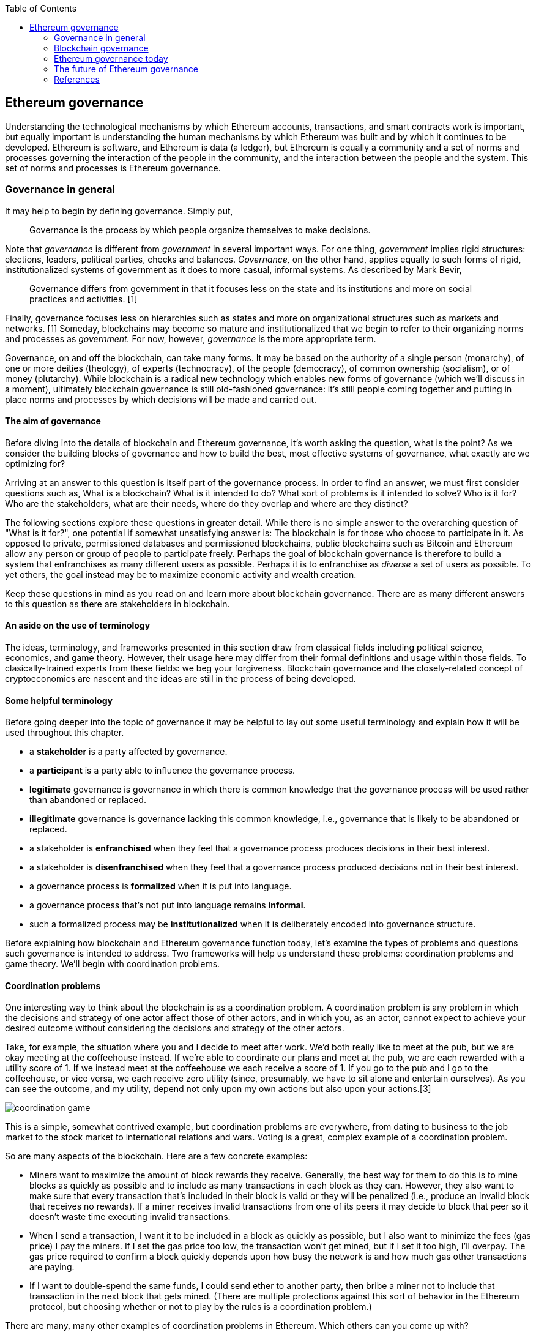 ////
Source: https://github.com/lrettig/ethereumbook/blob/develop/contrib/governance.asciidoc
License: CC0
Added by: @lrettig
////

:toc:

[[governance_chapter]]
== Ethereum governance

Understanding the technological mechanisms by which Ethereum accounts, transactions, and smart
contracts work is important, but equally important is understanding the human mechanisms by which
Ethereum was built and by which it continues to be developed. Ethereum is software, and Ethereum is
data (a ledger), but Ethereum is equally a community and a set of norms and processes governing the
interaction of the people in the community, and the interaction between the people and the system.
This set of norms and processes is Ethereum governance.

[[_anchor_governance_in_general]]
=== Governance in general

It may help to begin by defining governance. Simply put,

[quote]
Governance is the process by which people organize themselves to make decisions.

Note that _governance_ is different from _government_ in several important ways. For one thing,
_government_ implies rigid structures: elections, leaders, political parties, checks and balances.
_Governance,_ on the other hand, applies equally to such forms of rigid, institutionalized systems
of government as it does to more casual, informal systems. As described by Mark Bevir,

[quote]
Governance differs from government in that it focuses less on the state and its institutions and
more on social practices and activities. [1]

Finally, governance focuses less on hierarchies such as states and more on organizational structures
such as markets and networks. [1] Someday, blockchains may become so mature and institutionalized
that we begin to refer to their organizing norms and processes as _government._ For now, however,
_governance_ is the more appropriate term.

Governance, on and off the blockchain, can take many forms. It may be based on the authority of a
single person (monarchy), of one or more deities (theology), of experts (technocracy), of the people
(democracy), of common ownership (socialism), or of money (plutarchy). While blockchain is a radical
new technology which enables new forms of governance (which we'll discuss in a moment), ultimately
blockchain governance is still old-fashioned governance: it's still people coming together and
putting in place norms and processes by which decisions will be made and carried out.

==== The aim of governance

Before diving into the details of blockchain and Ethereum governance, it's worth asking the
question, what is the point? As we consider the building blocks of governance and how to build the
best, most effective systems of governance, what exactly are we optimizing for?

Arriving at an answer to this question is itself part of the governance process. In order to find an
answer, we must first consider questions such as, What is a blockchain? What is it intended to do?
What sort of problems is it intended to solve? Who is it for? Who are the stakeholders, what are
their needs, where do they overlap and where are they distinct?

The following sections explore these questions in greater detail. While there is no simple answer to
the overarching question of "What is it for?", one potential if somewhat unsatisfying answer is: The
blockchain is for those who choose to participate in it. As opposed to private, permissioned
databases and permissioned blockchains, public blockchains such as Bitcoin and Ethereum allow any
person or group of people to participate freely. Perhaps the goal of blockchain governance is
therefore to build a system that enfranchises as many different users as possible. Perhaps it is to
enfranchise as _diverse_ a set of users as possible. To yet others, the goal instead may be to
maximize economic activity and wealth creation.

Keep these questions in mind as you read on and learn more about blockchain governance. There are as
many different answers to this question as there are stakeholders in blockchain.

==== An aside on the use of terminology

The ideas, terminology, and frameworks presented in this section draw from classical fields
including political science, economics, and game theory. However, their usage here may differ from
their formal definitions and usage within those fields. To clasically-trained experts from these
fields: we beg your forgiveness. Blockchain governance and the closely-related concept of
cryptoeconomics are nascent and the ideas are still in the process of being developed.

==== Some helpful terminology

Before going deeper into the topic of governance it may be helpful to lay out some useful
terminology and explain how it will be used throughout this chapter.

 * a *stakeholder* is a party affected by governance.
 * a *participant* is a party able to influence the governance process.
 * *legitimate* governance is governance in which there is common knowledge that the governance
 process will be used rather than abandoned or replaced.
 * *illegitimate* governance is governance lacking this common knowledge, i.e., governance that is
 likely to be abandoned or replaced.
 * a stakeholder is *enfranchised* when they feel that a governance process produces decisions in
 their best interest.
 * a stakeholder is *disenfranchised* when they feel that a governance process produced decisions
 not in their best interest.
 * a governance process is *formalized* when it is put into language.
 * a governance process that's not put into language remains *informal*.
 * such a formalized process may be *institutionalized* when it is deliberately encoded into
 governance structure.

Before explaining how blockchain and Ethereum governance function today, let's examine the types of
problems and questions such governance is intended to address. Two frameworks will help us
understand these problems: coordination problems and game theory. We'll begin with coordination
problems.

==== Coordination problems

One interesting way to think about the blockchain is as a coordination problem. A coordination
problem is any problem in which the decisions and strategy of one actor affect those of other
actors, and in which you, as an actor, cannot expect to achieve your desired outcome without
considering the decisions and strategy of the other actors.

Take, for example, the situation where you and I decide to meet after work. We'd both really like to
meet at the pub, but we are okay meeting at the coffeehouse instead. If we're able to coordinate our
plans and meet at the pub, we are each rewarded with a utility score of 1. If we instead meet at the
coffeehouse we each receive a score of 1. If you go to the pub and I go to the coffeehouse, or vice
versa, we each receive zero utility (since, presumably, we have to sit alone and entertain
ourselves). As you can see the outcome, and my utility, depend not only upon my own actions but also
upon your actions.[3]

image::../images/coordination_game.png[]

This is a simple, somewhat contrived example, but coordination problems are everywhere, from dating
to business to the job market to the stock market to international relations and wars. Voting is a
great, complex example of a coordination problem.

So are many aspects of the blockchain. Here are a few concrete examples:

* Miners want to maximize the amount of block rewards they receive. Generally, the best way for them
to do this is to mine blocks as quickly as possible and to include as many transactions in each
block as they can. However, they also want to make sure that every transaction that's included in
their block is valid or they will be penalized (i.e., produce an invalid block that receives no
rewards). If a miner receives invalid transactions from one of its peers it may decide to block that
peer so it doesn't waste time executing invalid transactions.

* When I send a transaction, I want it to be included in a block as quickly as possible, but I also
want to minimize the fees (gas price) I pay the miners. If I set the gas price too low, the
transaction won't get mined, but if I set it too high, I'll overpay. The gas price required to
confirm a block quickly depends upon how busy the network is and how much gas other transactions are
paying.

* If I want to double-spend the same funds, I could send ether to another party, then bribe a miner
not to include that transaction in the next block that gets mined. (There are multiple protections
against this sort of behavior in the Ethereum protocol, but choosing whether or not to play by the
rules is a coordination problem.)

There are many, many other examples of coordination problems in Ethereum. Which others can you come
up with?

==== Game theory

Another helpful framework for examining and understanding the problems of blockchain governance is
game theory. Game theory presents a view of the world in which there are _actors_ with _objectives_
playing games that have _rules._ Such a view of the world is admittedly oversimplified and doesn't
necessarily line up with reality, which is far messier, but it is nonetheless a useful framework for
understanding the sort of choices people make, how they make those choices, and how their choices
impact other people and their future choices.

* An *actor* is any entity, human or machine, that has agency and an *objective* it wants to
achieve.
* An *objective* is a goal. In game theory, objectives are measured quantitatively using a *utility
function.*
* A *utility function* is a function that maps the state of the world to a score describing how
desirable that state is, from the perspective of the actor.
* A *game* is a situation involving one or more *actors* governed by a set of *rules.*
(Don't get overly hung up on the use of the word "game" here. This is game theory speak for
any situation where actors have to make decisions, similar to the coordination problem described
above.)
* A *rule* is logic which all actors in a game must obey. Think of this not as a normative rule
("Thou shalt not kill") but rather as a rule in the cold-hard computer logic sense of the word
("Every time you pass Go, $200 will appear in your account").

Let's look at a concrete example. Jimmy (an *actor*) really likes to eat cookies, and really
dislikes doing homework. Jimmy's *objective* is to eat as many cookies as he can, and to do as
little homework as he can. His *utility function* therefore looks something like the following:

```
num_cookies_eaten - hours_homework_done
```

Jimmy's parents give him two cookies for every hour of homework he completes (a *rule*), up to a
maximum of six cookies per day (another *rule*). Jimmy's best course of action is therefore to do
three hours of homework and receive the maximum six cookies, resulting in a utility score of 6 - 3 =
3. In terms of game theory, this is the behavior that maximizes his utility in this particular
*game.*

Game theory and coordination problems overlap when one actor's decisions impact, and are impacted
by, the behavior and decisions of other actors as described above. Let's look at one such problem.

The Prisoner's Dilemma is probably the most famous of all problems in game theory. It describes a
scenario in which two (or more) actors who are prisoners, totally unable to communicate with one
another, are given the chance to betray the other prisoner or to remain silent (which is known as
cooperating). If both prisoners cooperate, neither is convicted and both are let off with a light
sentence. If Prisoner A betrays Prisoner B and Prisoner B remains silent, Prisoner A is released and
Prisoner B faces the death penalty (or some other severe penalty). If both prisoners betray, both
are executed.

//// TODO: graphical representation of prisoner's dilemma ////

It's fairly obvious that the best course of action is for all prisoners to choose to cooperate, but
if you think deeply about the problem it's not obvious how they can coordinate their decisions
without being able to communicate with one another.

//// TODO: mention solutions, Nash equilibria ////

Where does game theory apply in Ethereum? Here are some examples.

* Miners want to maximize their compute power (hash rate) in order to maximize the amount of block
rewards they receive, and thus their profit. Since there are economies of scale in compute power,
they will seek to mine with as much compute power as possible. However, they are also cognizant of
the fact that, if they were to exceed (or even approach) the threshold of 50% of total network hash
power and that fact were to become known to the market, the market may lose confidence in Ethereum
and the value of ether may plummet. Miners are therefore incentivized to stay well below this
threshold (and this has happened in practice //// TODO: add link ////.

* In the Casper proof of stake system //// TODO: add link ////, collators and validators are
rewarded for acting honestly: for including all transactions they're aware of in each block, for
voting honestly on which block they believe to be the canonical head of the chain, etc. They are
also severely punished (this is called being "slashed") for acting dishonestly or otherwise
violating the rules of the protocol. Note that this system of incentives works even _outside_ the
Ethereum protocol, so that a validator cannot for instance act maliciously, get slashed within the
protocol, but expect to profit outside the protocol (this is called "extraprotocol incentives") by
e.g. shorting ether. This set of carefully-designed incentives works well to keep all actors in
line.

* In a token curated registry //// TODO: link? ////, tokenholders are incentivized to maximize the
economic value of their own token holdings by carefully vetting applicants to the registry and only
voting to allow qualified applicants.

Those responsible for designing the Ethereum protocol, the set of rules that govern how the system
works and how agents (people and smart contracts) interact with the system, think deeply about game
theory as a way of understanding how to incentivize people to use the system, follow its rules, and
keep the system functioning well. In particular, game theory is useful for analyzing attack vectors.
This is part of the governance of Ethereum, and understanding game theory and coordination problems
is a critical requirement for those who contribute to Ethereum governance.

Of course governance of and by human beings is never as simple as game theory would suggest. Humans
act not only according to objective rules but also to subjective social norms, practices,
conventions, and expectations.

==== Social norms

For this reason, social norms also play an important role in governance. For instance, imagine that
a social convention (an unwritten rule) forms whereby members of a particular legislative body agree
only to meet on Tuesdays and Thursdays. You may show up on Monday, but if you're the only one in the
room, discussion and voting aren't going to happen. [Cite Vlad talk]

It is therefore important that, while considering the cold, rational, economic logic of coordination
problems and game theory, governance also include the human element.

==== Focal points

Another useful tool in game theory is the focal point, also known as a Schelling point. A focal
point is a solution that people will tend to choose in a game where they cannot communicate with
other participants because it stands out or holds some special meaning to them. For instance, which
square do you think players are mostly likely to choose when asked to choose from among the
following four squares?

image::../images/focal_point_squares.png[]

Source: https://en.wikipedia.org/wiki/Focal_point_(game_theory)#/media/File:Focal_point_squares.jpg

Focal points are useful in game theory because they allow us to find likely equilibria in games
where there are multiple possible equilibria.

[[_anchor_blockchain_governance]]
=== Blockchain governance

With these basic concepts in place, let's take a look at how they're used in the governance of
actual blockchains including Ethereum. Governance of each blockchain is different and, just as each
blockchain is a "mini economy" with its own monetary and fiscal policy, each blockchain is also a
mini system of governance with its own rules, norms, and stakeholders. We begin by considering the
actors of the blockchain world: the various parties and their differing interests and objectives in
using the blockchain.

[[_anchor_stakeholders]]
==== Stakeholders

A diverse set of parties interact every day to keep Ethereum and other blockchains functioning. The
entire system would fail, or would at least be far less useful, without any one of these parties. An
important goal of governance is to balance the interests of each group of system users so that one
group is not favored at the expense of another. It is the diversity of this set of stakeholders,
closely resembling nature, which gives rise to the term "ecosystem" when used to describe the
overall system.

Stakeholders in many blockchains include:

* *Core developers:* this group is responsible for writing and maintaining the code that runs on all
blockchain nodes. They are primarily responsible for fixing bugs, responding to technical issues,
and coordination ongoing protocol upgrades. Core developers are primarily incentivized to write good
code and ensure that the network is as technically sound as possible.  Note that in many cases core
developers are part of larger organizations, for-profit or non-profit, which are subject to their
own governance and objectives.

* *Miners:* miners are responsible for collecting transactions into a transaction pool, validating
them, organizing them into blocks, and running the proof of work algorithm to produce a new, valid,
sealed block which is then broadcast to the network. They are incentivized to maximize their block
rewards by producing and broadcasting as many valid blocks as possible, so that the money they spend
(out of protocol) on electricity is not wasted. They are also incentivized to increase the overall
network utilization (transactions per second) in order to increase the amount of fees they collect
for mining each block. While selfishly motivated by the protocol to do so they also provide security
to the overall network by increasing the total cumulative proof of work performed on the blockchain,
making it harder for an attacker to stage a 51% attack //// TODO: link ////.

* *Mining pool operators:* miners may choose to mine solo or they may opt to join a mining pool,
which efficiently combines the hash power of a large number of smaller miners and distributes
rewards proportionally to the hash power that each individual miner contributes to the pool. Pool
operators typically receive a cut of the overall block rewards received by the pool, but are
incentivized not to set this fee too high by competition from other pool operators: if fees in a
given pool are set too high the miners could switch to another pool. As described above, they are
also incentivized to keep their overall network hash power well below the 50% threshold or they may
cause the market to lose confidence in ether, causing its price (and, therefore, their profits) to
plummet.

* *Node operators:* people run blockchain nodes for a variety of reasons. Some want the security and
added trust they get from individually verifying every transaction on the network. Some run full
nodes in order to collect and analyze blockchain data. Yet others may run a node in order to bridge
tokens, transactions, or other data to other blockchains or systems. In general node operators want
to reduce the resource requirements--bandwidth, disk space and I/O, CPU cycles--required to operate
a full node. They desire well-functioning, bug-free client software.

* *Investors:* otherwise known as "hodlers," investors hold one or more cryptographic assets, either
the native network token (ether) or ERC-20 tokens. They are motivated primarily by the market price
of such assets, and may additionally be motived by second-order effects such as volatility. They may
be less interested in the technical functioning of the network, except insofar as a well-functioning
network may increase market prices for the assets in question.

* *Users:* this is a general term encompassing those who transact on the blockchain or use
applications built on it. In general, users prefer a less congested network and lower fees. It's
hard to say more than this as users are motivated to transact on the blockchain for a wide variety
of reasons and may have a broad array of differing needs and objectives in using the system.

There is a broader set of stakeholders that includes parties such as exchanges, hedge funds,
blockchain bridge operators, consultants, governments, etc. that are beyond the scope of this
chapter. Note as well that many users may fall into multiple of the above categories, leading to
potentially far more complex sets of overlapping incentives: I may be both a DApp developer, in
which case I want network utilization and fees to remain low, but also participate in mining, in
which cases I prefer higher utilization and higher fees.

Again, one of the main goals of blockchain governance is to balance the interests of this diverse
set of stakeholders and ensure that all feel enfranchised by the governance system (that they have a
voice and that their interests are being represented in the governance system).

As the ecosystem develops actors with a range of motivations will emerge. It is prudent to model how such actors may affect the game-theoretical basis of governance and to discuss solutions to the dynamics that they may introduce. This approach has its empirical limitations since it is hard to predict unseen behaviours, yet it may become critical to deal with issues (e.g. attacks) that arise rapidly.

==== Vetoes and checks and balances ====

A question often asked by those who are new to the blockchain ecosystem is, "Who is in charge?" Many
people have more experience in various "real world" governance structures such as companies and
governments which tend to be top-down and hierarchical. They often struggle to understand the sort
of decentralized, network-style governance that arises in blockchains simply because this sort of
governance has not been commonly seen before.

The primary structure of blockchain governance is in fact a set of vetoes, otherwise known as "a
system of checks and balances." While no individual party or class of stakeholders has the power to
unilaterally change the blockchain protocol, groups of stakeholders may exercise their veto power to
block changes proposed by other groups. For instance, if a group of users proposes a change that the
core developers disagree with, the core developers may opt not to implement that change. Similarly,
if the core developers implement a change that miners and node operators disagree with, the miners
and node operators may opt not to run node software implementing those changes.

In this way, making changes to the core blockchain protocol is in fact a complex and difficult
coordination problem of the type described above, and changes that are adopted have passed through
many checks and been agreed to be a large, diverse set of stakeholders. Each blockchain community
has a different process to arrive at such consensus. We'll see concrete examples of several such
systems in a moment.

==== Off-chain governance

Most blockchains today, including Bitcoin and Ethereum, are governed primarily through _off-chain_
(otherwise known as "loosely coupled") systems of governance. Off-chain means that the rules of
governance are not written into the core blockchain protocol itself and must instead be dealt with
at the social layer, i.e., humans talking to other humans. In the case of Ethereum this includes
processes such as the EIP process and the All core devs meetings (see below). Only after various
groups of stakeholders come to consensus about what changes should or should not be made to the
protocol is the code implementing those changes made. Users (including full node operators,
exchanges, miners, etc.) then have the choice about whether to run the code implementing those
changes. This is one of the vetoes described above. The important point is that this entire process
is run off-chain, i.e., not written in code and not enforced by the protocol.

Proponents of off-chain governance feel that all of the above-mentioned stakeholders have a role in
governing the system and that to move decisions on-chain where, for instance, node software is
automatically upgraded once a change is decided, is to deprive one or more such stakeholders (in
this case, node operators) of their role in the governance process. They feel that blockchain
governance today is more an art than a science and that attempting to write governance processes in
code today is risky as a result. In particular, what happens if governance is written on-chain and
later a bug is discovered or the system comes under attack, requiring human intervention? This human
intervention is itself a form of off-chain governance.

On the other hand, proponents of on-chain governance point to deficiencies in current off-chain processes. For example, various scenarios can be described where the slow responsiveness of the existing off-chain governance paradigm may pose problems. For example, fast-acting, malicious smart contracts may become the subject of ethical concerns and face calls for the community to alter or even terminate them (“blockchain censorship”). In the case of “the DAO hack of 2016” the community was driven to undertake a contentious hard-fork due to what was widely perceived as a malicious smart contract. Other such contracts could cause serious damage, to society and to the blockchain itself, before existing governance processes were able to act. On-chain governance systems could pre-empt such situations by increasing responsiveness to fast-acting on-chain problems whilst also avoiding the extremes of contentious forks.

===== Case study: Bitcoin

The governance of the Bitcoin blockchain is perhaps the most well-known example of both the
strengths and weaknesses of off-chain governance. The Bitcoin protocol contains no mechanism to make
or implement decisions automatically, so all changes must flow through the BIP ("Bitcoin Improvement
Proposal") process. This process involves developers proposing changes, writing the code to
implement those changes and tests to test them, analyzing the impact of those changes, and
discussing the changes with other core developers. A change can only be made to the core Bitcoin
protocol once the core developers unanimously agree to implement it.

Due to the length and complexity of this process, as well as the fact that it requires unanimity
among a large group of stakeholders, large changes to the Bitcoin protocol happen extremely
infrequently. This is both a strength and a weakness of Bitcoin governance. It's a strength because
it leads to stability: Bitcoin doesn't change very often so one may safely assume that it will look
quite similar in one year or five years to the Bitcoin of today. It also leads to security. The less
you change, the less chance you introduce a bug or new attack vector. It's also a weakness because
it means Bitcoin is slow to respond to threats, congestion, and competition from newer protocols
such as Ethereum.

As one example, debate has raged in the Bitcoin community for many years about increasing the size
of each block, which has been set to 1mb since the genesis block. In late 2017 the Bitcoin network
became extremely congested with nearly every block completely full and average transaction fees
rising as high as hundreds of dollars. Many Bitcoin community members feel that increasing the size
of such blocks would alleviate this congestion. However, other community members feel that to do so
would risk further centralizing the Bitcoin network, since only more powerful computers, owned and
operated by large, centralized parties, would be able to handle the added load of larger blocks.
Since the community has been unable to reach consensus, the block size has not been changed. This is
one factor that led to a hard fork and the creation of the Bitcoin Cash blockchain, with larger
block sizes, in 2017.

==== On-chain governance

In contrast to those who believe in off-chain governance, proponents of on-chain governance feel
that off-chain governance, as in the case of Bitcoin, is too slow or inefficient. They feel that,
just as with web and mobile applications, it should be easy to upgrade software to add new features,
fix bugs, and increase efficiency. For this reason, they have proposed blockchain protocols with
built-in voting mechanisms for allowing changes and upgrades, and software that can automatically
upgrade itself.

While on the surface such systems may sound attractive, they face a number of unsolved challenges.
Who makes the decision to approve a change and upgrade the software? See [Community and consensus]
below for more on the challenges of finding consensus among the community. Assuming the voting is
based on token holdings (one token, one vote), these systems are subject to a form of plutocracy
where the wealthy, i.e. those who hold the most tokens, wield the greatest influence. As mentioned
above, they also face the challenge of how to respond in case of bugs or threats. What happens if a
malicious change makes it through the approval process?

===== Case study: Tezos

The governance mechanism of the Tezos blockchain stands in stark contrast to that of Bitcoin. Rather
than requiring developers to propose, discuss, and implement changes off-chain as described above,
Tezos contains a mechanism which allows the protocol and all core code to be upgraded automatically.
A developer may submit such a change and Tezos coinholders vote on the change. If the change is
approved it's automatically added to the protocol and broadcast to all nodes.

The Tezos network has not launched yet, but it is a fascinating experiment in blockchain governance
and time will tell whether the idea succeeds.

==== Layer one versus layer two

It is important to note that blockchain governance mechanisms may be implemented either at layer one
or at layer two. Layer one refers to the core consensus protocol that all nodes implement: the
process by which they come to consensus on which blocks to add to the chain. Layer two refers to
software that does not require changes to the consensus protocol but are rather built on top of it
(hence the name "layer two").

The Tezos upgrade mechanism described above is an example of layer one governance, since it allows
changes to the consensus protocol itself.

In contrast, layer two governance mechanisms may be implemented as smart contracts, as in Ethereum,
that run on the core protocol. Imagine a smart contract that charges its users a fee for transacting
with it. For example, 1% of all of the funds it receives may go into a collective pool of funds that
its users can vote on how to allocate. This is a simple example of a DAO, a decentralized autonomous
organization.

==== Decentralized autonomous organizations (DAOs)

A DAO is a set of one or more smart contracts that govern the use of a set of resources where there
are at least two stakeholders participating in the governance of those resources. You can think of a
DAO as a "mini blockchain" of sorts: control of the resources is governed on-chain and the DAO does
not contain a consensus mechanism of its own (since it's built on top of an existing blockchain
consensus mechanism).

One way to think of a DAO is as a transparent corporation. Just as a corporation is its own legal
entity, has stakeholders, and controls resources, a DAO is its own blockchain entity, has
stakeholders, and controls resources. The difference is that the full set of stakeholders, their
stake, and all votes and decisions are published to the blockchain and publicly visible.

The most well-known DAO project, known as The DAO, launched in May 2016 on the Ethereum blockchain.
It was a form of decentralized venture capital fund where all tokenholders could vote on which
projects it would invest in. Less than a month after its launch, an attacker was able to exploit a
bug in its code and steal a large portion of its funds, which ultimately led to a hard fork and the
creation of the Ethereum Classic blockchain (which opposed the fork to restore funds lost in the
attack).

Today, platforms such as Aragon and DAOstack allow organizations to automatically create and deploy
DAOs representing various types of communities and projects including membership, voting, and
allocation of funds.

==== Community, consensus, voting, and the Sybil problem

Core developers and others involved in designing, upgrading, and governing blockchains today often
struggle with the question of understanding the diverse group of stakeholders, described above, and
the interests and preferences of each of these groups. For public, large-scale blockchains like
Ethereum they struggle with the question of how to build a system that is as fair and useful for as
large a number of people as possible, both current users and potential future users.

In pre-blockchain, centralized governance systems the most common tool for understanding the
consensus of a community or "the will of the people" is the vote. Voting is possible because there
is a single, definitive list of stakeholders, whether a government voting registry or the list of
shareholders in a corporation. Creating and managing such a definitive list must be done in a
centralized fashion: a government can check someone's identification, make sure they're not already
registered to vote elsewhere, and then add them to the registry.

In the decentralized world of the blockchain there is no single, centralized, trusted party that can
perform this sort of check or maintain such a registry. This makes it very difficult to know "the
will of the people." In most blockchains including Bitcoin and Ethereum users are identified by
pseudonymous accounts rather than via some "real world" identity such as a name or an identification
number recognized by some government. For this reason, one user can create any number of such
pseudonymous accounts at little or no cost. This allows them to gain disproportionately large
influence in a vote. This is known as the "Sybil problem," and such an attack on a consensus
mechanism is known as a "Sybil attack."

There are various solutions to the Sybil problem. The proof of work algorithms used in Bitcoin and
Ethereum are the best-known examples in the blockchain world: require a user to perform a certain
amount of work in a way that is computationally verifiable before allowing them to participate in a
consensus process, thereby limiting the number of participants in the process and ensuring that each
is committed to the process. This system works extremely well for securing the consensus protocol
for a blockchain such as Bitcoin or Ethereum because there are clear economic incentives for doing
so (i.e., miners receive block rewards) but it works less well in a voting scenario where there are
no clear economic rewards for participation. Proof of work mining is expensive.

Another approach is to use coin voting. While one user can create any number of pseudonyms, one
bitcoin is one bitcoin and no one can create them out of thin air. If you weight someone's vote by
the number of coins their account contains, you can therefore overcome the Sybil problem. The
challenge with this approach is that it replaces the idea of "one person one vote" with "one coin
one vote," which is the definition of plutocracy, or rule by the wealthy. Many stakeholders in
blockchain do not believe such a system accurately or fairly represents "the will of the people."

Due to the lack of such robust consensus mechanisms, many decision makers rely upon dialog on social
media such as Twitter and Reddit to get the pulse of the community sentiment. This is also a
suboptimal approach since social media are susceptible to the Sybil problem and generally attract
only the loudest voices for or against a particular proposal.

Finding better signals to accurately gauge community consensus is an ongoing, highly-important
challenge of blockchain governance today.

==== The power of the fork

The ultimate tool in the toolbox of blockchain governance is the fork. The fork is a powerful
mechanism by which a subset of any community can choose to exit the larger community and form a
smaller community united by a set of values or beliefs that differ from those of the parent
community. Forking is possible in the blockchain world because the resources controlled by the
blockchain are _non-contentious_: one can easily make a copy of the code governing the blockchain,
and of the blockchain ledger itself, without directly impacting the original blockchain and both can
subsequently coexist.

Blockchains such as Bitcoin and Ethereum have forked many times and will continue to fork as long as
they exist. One high-profile example, described above, is the Bitcoin Cash fork that occurred in
August 2017. A subset of the Bitcoin community became frustrated with the small block sizes and
associated high fees involved with Bitcoin transactions and with the lack of consensus to increase
the block size and decided to create a fork with larger blocks and therefore lower fees. They felt
that such a change was necessary to realize their vision of a Bitcoin that could be used to make
small, daily purchases such as buying a cup of coffee, which had become impossible in the parent
chain due to the high transaction fees.

Another such example is Ethereum Classic. After the decision was made to restore funds stolen from
The DAO in June 2016, a subset of the Ethereum community, valuing immutability above funds
restoration, decided not to adopt the change allowing funds restoration and thus became a new
network known as Ethereum Classic.

The fork is the "magic power" of blockchain governance. Imagine if you disagree with the monetary
policy of the country you live in, or that you disagree with a newly-elected leader. Instead of
being forced to choose between participating in the existing governance system or rebelling against
it, you could pursue a third path, allowing you to join a portion of the community in subscribing to
a modified system of governance in a conflict-free, bloodless fashion. Needless to say such an idea
is not possible in physical world governance, but it's what make blockchain governance so flexible
and responsive to the needs of its stakeholders. Any portion of the community can choose to fork at
any time _without anyone's permission._

One interesting question in the case of a fork is, "Which chain is the true chain?" For instance,
after the Bitcoin Cash fork described above, proponents of Bitcoin Cash in fact believed that their
version of Bitcoin was truer to the original Bitcoin vision and should therefore be referred to as
Bitcoin (the other chain to be referred to as "Bitcoin Core"). As with blockchain governance itself,
this question involves a large, diverse group of stakeholders coming to consensus. Parties such as
exchanges, which have to give a label to each fork, wield disproportionate sway, and in the case of
Bitcoin Cash they opted to label the fork "Bitcoin Cash" and continue to refer to the parent chain
as "Bitcoin." The exact opposite happened in the case of Ethereum in June 2016: after a larger
portion of the community decided to hard fork to restore funds lost in The DAO attack, the community
came to the consensus that the newly-created fork should retain the "Ethereum" name and the original
chain become known henceforth as "Ethereum Classic."

Note that forks in the case of simple ledgers such as Bitcoin are much simpler than a fork of a
network that includes many complex applications such as Ethereum. Were Ethereum to fork today, a
large number of applications would suddenly exist on two different chains and may need to decide to
support only one chain. Two examples are stable coins and non-fungible tokens (NFTs). A stable coin
is a token that's pegged to an asset such as the US Dollar. If one stable coin is worth $1 prior to
a fork, and after a fork the account holder now has two such coins, is each coin worth $1? Is one
coin worth $0.75 and the other $0.25? In the case of NFTs, if an account holder holds a token
representing a real-world asset such as a unique piece of art, after a fork they now hold two such
tokens--but there is still only one piece of art. There are no simple answers to such questions and
there is a host of related legal problems that remain to be worked out.

A final note on forks: the process by which blockchains with off-chain governance, such as Bitcoin
and Ethereum, upgrade their core protocols is known as forking since it requires making
backwards-incompatible changes to the protocol. Such upgrade forks may or may not result in a fork
of the ledger, as described above, depending upon whether the community has reached consensus about
the contents of the upgrade fork. See the section on Contentious forks below for more on this topic.

"Forking" may also refer to making a copy of a codebase without forking the ledger.

=== Ethereum governance today

Ethereum is a Nakamoto consensus-compatible blockchain governed primarily off-chain. In these ways
it is not dissimilar from Bitcoin, but its governance norms and processes are in fact quite
different from those of Bitcoin. What sets Ethereum governance apart from that of other blockchains
such as Bitcoin and Tezos, described above? Whereas Bitcoin is governed extremely conservatively and
backwards-incompatible changes are extremely rare, the ethos of Ethereum governance is closer to
that famously expoused by Facebook: "Move fast and break things." In this way, its roadmap and
governance are far more aggressive than the more conservative processes that govern Bitcoin.

While still largely informal, Ethereum governance does consist of several distinct groups of
stakeholders and processes that have been followed for some time. Let's look at how they differ from
those of Bitcoin and other blockchains.

==== Stakeholders

Ethereum has a very similar set of stakeholders to that described above in <<stakeholders>>, with a
few notable differences.

* *Miners and validators*: The Ethereum blockchain today runs on a consensus mechanism called
<<proof of work>> but will soon transition to a hybrid protocol that overlays <<proof of stake>> on
top of the existing mechanism. Later, it will likely transition entirely to proof of stake. Security
in proof of work is provided by stakeholders called miners, but in proof of stake the stakeholders
that provide security are instead called validators. Proof of stake validators have many of the same
incentives as miners in proof of work--to participate honestly in the consensus process and collect
rewards for doing so--but whereas mining requires spending fiat currency to buy mining hardware and
pay for electricity, proof of stake instead requires staking a blockchain's native currency, ether
in the case of Ethereum. For this reason, their incentives may be slightly different: for one thing,
since they are required to hold large amounts of ether and lock that ether for months, they may be
more incentivized than miners to see the value of ether rise. See <<proof of stake>> for more
information on the process of validation.

* *Application developers:* Whereas Bitcoin is a relatively simplistic distributed ledger, Ethereum
allows developers to build and deploy applications of arbitrary complexity known as "DApps"
(decentralized applications). Developers of such applications running on Ethereum are incentivized
to keep fees low and to keep network utilization down so that users of their application can
interact with it cheaply and easily. They also want the Ethereum network to scale so that it can
handle greater load. Note that this puts them at odds with miners, who want higher fees and fuller
blocks. DApp developers may also want to add extra features to Ethereum to enable a broader range of
applications to be developed and run on the network.

==== Process

The current, overall Ethereum governance process consists of a set of interlocking processes which
enfranchise and take into consideration the inputs of a wide array of Ethereum stakeholders. These
components are described in detail in the sections that follow.

image::../images/governance_process.png[]

[3]

==== EIPs

The EIP ("Ethereum Improvement Proposal") process is the most formalized part of the Ethereum
governance process today. All EIPs live on Github at https://github.com/ethereum/eips and anyone
with a Github account is welcome to submit an EIP. EIPs should conform to a standard format and must
belong to one of several tracks. The entire process is documented in EIP-1 here:

https://eips.ethereum.org/EIPS/eip-1

As described in this document:

* A *standard track EIP* describes any change that affects most or all Ethereum implementations,
such as a change to the network protocol, a change in block or transaction validity rules,
proposed application standards/conventions, or any change or addition that affects the
interoperability of applications using Ethereum.
* An *Informational EIP* describes an Ethereum design issue, or provides general guidelines or
information to the Ethereum community, but does not propose a new feature
* A *Meta EIP* describes a process surrounding Ethereum or proposes a change to (or an event in) a
process.

Once an EIP has been proposed, it is initially given a "Draft" status and may pass through several
rounds of reviews and request for improvement before it meets the standards of a finalized EIP and
gets moved to "Accepted" or "Final" status. Set of designated EIP Editors are responsible for
reviewing submitted EIPs, requesting changes, and eventually, if they are satisfied that a draft
meets all of the requirements for a finalized EIP, marking that EIP as Accepted and merging it into
the repository. Note that marking an EIP as Accepted and merging it does not imply that the editor
who performed the merging supports the EIP in question, nor that it will definitely be implemented.
It merely means that it meets the technical requirements to be considered as an EIP.

image::../images/eip_process.png[]
The EIP process, from EIP-1

In order for a Standard track EIP to actually be implemented, several other things must happen.
After being accepted and merged, it may be discussed in the All Core Devs meetings (see next
section) if someone (such as the author) is willing to champion that EIP. If there is consensus
among the core developers that it should be implemented, it's marked as Final and implementation
work can begin.

Remember that even after this process has taken place, as described above, full node operators still
have the option of whether or not to run the new code, giving them one final veto in the process.

==== All Core Devs

Ethereum core developers hold a meeting known as the All Core Devs meeting regularly, typically
every two weeks. Any Ethereum core researcher or developer, i.e., someone working on the core
Ethereum protocol or an Ethereum client, is invited to join these calls and as of publication they
typically attract 20-30 attendees.

The agenda for a call is published ahead of time and anyone may propose an addition
or a change to the meeting agenda in the following Github repository:

https://github.com/ethereum/pm

The calls are publicly livestreamed and recorded, and the recording and notes are posted publicly in
the same repository after each call. The purpose of the call is for the various development teams to
update one another on their work, ask questions, and discuss recent EIPs. If there is support for an
EIP and consensus among the core developers that a particular proposal should be implemented, it is
marked as "Final" and the various teams add the change to their client software. Tests are also
written to ensure that all clients implement the change (see <<Tests>>).

Throughout most of Ethereum's history the topics discussed have been largely non-controversial and
the core developers have been able to agree unanimously on which proposals should be finalized and
implemented. However, a small number of topics (see <<Funds recovery>>) have been more controversial
and required some degree of ongoing debate and community involvement to reach consensus.

==== Tests

There is no single, definitive "reference implementation" of Ethereum. Instead, many different teams
of developers each create their own implementation of the protocol. This is by design since it
limits the impact that a bug or vulnerability in any one particular implementation may have upon the
overall network. Different implementations may also have different strengths and weaknesses: one may
be better for mining, for instance, while another may be better for data extraction.

Given the large number of different client implementations it is absolutely essential that each
client implement precisely the same Ethereum protocol. If one client believes that a particular
transaction is valid while another believes that it is invalid, for instance, it will result in a
hard fork of the Ethereum network and ledger.

In order to ensure that all client implementations agree about the protocol and to avoid issues such
as this, the core developers maintain a comprehensive suite of thousands of tests which can be found
in this repository:

https://github.com/ethereum/tests

Tests are updated or new tests written to correspond with every protocol change via the EIP process.
All client implementations are required to pass all tests.

Note that, in spite of this comprehensive test suite, mistakes can still happen. The network briefly
forked after an upgrade due to a disagreement in consensus between two major clients in November
2016.[5]

==== The roadmap

The Ethereum roadmap is an informal but nevertheless influential part of the governance process. It
is heavily influenced by the input of core researchers such as Vitalik Buterin. The roadmap sets the
long-term vision for the Ethereum protocol and network including, for instance, the transition from
proof of work to proof of stake (Casper), scaling initiatives such as sharding, and the transition
from EVM to the ewasm execution engine based on web assembly.

The roadmap is laid out in the Ethereum wiki[5], in blog posts[6], in papers such as the Ethereum
2.0 Mauve Paper published by Vitalik Buterin in late 2016 [7], and in talks such as the "Ethereum
2.0" talk delivered by Vitalik in November 2017[8].

==== Hard forks

There is no mechanism in Ethereum to upgrade or otherwise change the protocol without a hard fork.
In practice what this means is that every time a proposal makes it through the EIP process, becomes
finalized, and gets implemented in the various clients, it must subsequently be scheduled for
inclusion in an upcoming hard fork. The Ethereum core developers have historically scheduled
periodic hard forks to include various protocol upgrades and improvements. The hard fork process
requires coordination among many groups of stakeholders, as all must upgrade their client software
before the designated block number of the fork or risk winding up on an unsupported fork where their
transactions will not have effect on the new main chain.

==== Contentious hard forks

As described above in <<All core devs>>, this upgrade process has historically been non-contentious
in all but one case, the hard fork in June 2016 that restored the funds stolen from The DAO. Because
the changes made in this hard fork were contentious and a significant portion of the community did
not agree with the change, the core developers gave node operators the choice of whether or not to
activate the change using a command-line flag. After the designated fork block number had passed,
node operators who chose not to activate the change found themselves on a different Ethereum branch
than those that had. This branch subsequently became known as Ethereum Classic and continues to
operate alongside Ethereum today. Users who held ether before the fork subsequently held the same
balance of ether on both chains after the fork.

Implementation of a contentious hard fork may entail more work for core developers than that of a
non-contentious hard fork due to the need for replay protection and networking changes to ensure
that the two branches can coexist without impacting one another.

==== Funds recovery

The only truly contentious category of EIP to date has been EIPs involving funds recovery. This
includes the change discussed above that restored funds stolen from The DAO as well as more recent
proposals such as EIP-867 which lays out a standardized procedure for funds recovery and EIP-999
which proposes a one-off recovery of funds lost due to a bug in a multisig wallet contract.

Proponents of funds recovery argue that, in cases where it's absolutely clear who the funds belong
to and where funds were lost due to human error, there is an ethical case for returning those funds
to their owners. The funds are also likely to be reinvested into the ecosystem, and refusing to
recover funds under any circumstances may discourage innovation on Ethereum. Opponents of funds
recovery feel that all users are responsible for their use of Ethereum including auditing the code
for contracts where they store their funds and that it is not the responsibility of the core
developers or of the community to fix someone else's mistakes. To do so would be to detract from the
very thing that makes Ethereum, like other blockchains, better than real-world systems of
governance: that no one receives special treatment, that all must play by the same rules, and that
all transactions are final.

This contentious question has already divided the Ethereum community and led to one ledger fork in
the past.

==== Difficulty bomb

When faced with the decision of whether and when to implement a hard fork to upgrade the protocol,
core developers are usually choosing between the stability of the status quo and the hassle and
risks associated with a hard fork that puts new changes into production. It is easy to argue that
"things are working well enough already" and that maybe changes are not necessary or could be
postponed. As described above, Bitcoin, for instance, has not hard forked for a protocol upgrade in
years. //// TODO: verify and cite this ////

Ethereum introduced a clever mechanism to incentivize all stakeholders to come to consensus on
required protocol changes: a difficulty time bomb known as Ice Age. Originally introduced in
September 2015, Ice Age was designed to kick in approximately 11 months later and begin increasing
the mining difficulty exponentially, gradually slowing the production of blocks and requiring a hard
fork to either extend the bomb or replace it entirely. This technique is known as "planned
obsolescence," requiring all parties to upgrade or face the prospect of being stuck on an unusable
blockchain.

The decision was made to postpone the difficulty bomb and it was pushed back by approximately one
year as part of the Byzantium hard fork in October 2017, causing average block times to fall from 30
seconds to 14 seconds and causing a huge drop in mining difficulty.[9]

image::../images/difficulty.png[]
image::../images/block_time.png[]

==== Setting gas limits

While the vast majority of Ethereum governance occurs off-chain, as described above, one exception
to this rule is the per-block gas limit. As described in <<Gas>>, miners have the ability to nudge
the per-block gas limit in either direction by a factor of 1/1024 per block produced. In December
2017, in response to a sudden increase in network utilization, miners coordinated to move the gas
limit from 6.7M gas per block to 8M gas per block without a hard fork and without intervention on
the part of the core developer, All Core Devs, or any of the other governance mechanisms described
above.

image::../images/gas_limit.png[]

=== The future of Ethereum governance

Just as the Ethereum project itself is relatively new and still evolving, so the governance norms
and processes described in this chapter are new and constantly evolving as well. To date Ethereum
governance has been largely informal and undocumented but is nevertheless generally viewed as
legitimate and has enabled the network to grow and thrive. As Ethereum continues to mature and scale
and adds many new users and new categories of stakeholders, the existing, informal governance
processes may give way over time to a more formalized system of governance.

One example of a new governance initiative is the Fellowship of Ethereum Magicians (FEM), an open
technical committee announced in February 2018 by Jamie Pitts and Greg Colvin. Modeled after
technical governance committees such as the Internet Engineering Task Force (IETF), FEM is intended
as a forum for developers to discuss the merits of various technical proposals. FEM plans to hold
in-person gatherings throughout the year in various countries.

Questions have arisen about whether the existing governance processes or the FEM are well-suited to
handle the sort of ethical, philosophical, political, and economic questions raised by proposals
such as <<Funds recovery>>. As Ethereum scales, governance mechanisms will have to find a way to
scale with it.

[[references_sec]]
=== References

[1] Governance: A Very Short Introduction, Mark Bevir, Oxford University Press, 2012 +
[3] Vlad Zamfir, BeyondBlock Taipei 2017 talk, https://youtu.be/9RtSod8EXn4 +
[4] https://blog.ethereum.org/2016/11/25/security-alert-11242016-consensus-bug-geth-v1-4-19-v1-5-2/ +
[5] https://github.com/ethereum/wiki/wiki/Releases +
[6] https://blog.ethereum.org/2016/12/04/ethereum-research-update/ +
[7] https://cdn.hackaday.io/files/10879465447136/Mauve%20Paper%20Vitalik.pdf +
[8] https://www.youtube.com/watch?v=9RtSod8EXn4&t=188m38s +
[9] https://blog.ethereum.org/2017/10/12/byzantium-hf-announcement/ +
[10] https://medium.com/@jpitts/an-open-invitation-to-participate-in-a-fellowship-of-ethereum-magicians-982e6143db4f
